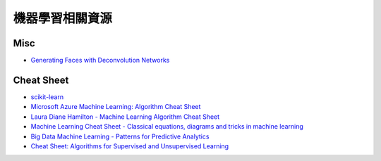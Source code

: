 ========================================
機器學習相關資源
========================================

Misc
========================================

* `Generating Faces with Deconvolution Networks <https://zo7.github.io/blog/2016/09/25/generating-faces.html>`_



Cheat Sheet
========================================

* `scikit-learn <http://scikit-learn.org/stable/tutorial/machine_learning_map/>`_
* `Microsoft Azure Machine Learning: Algorithm Cheat Sheet <https://azure.microsoft.com/en-in/documentation/articles/machine-learning-algorithm-cheat-sheet/>`_
* `Laura Diane Hamilton - Machine Learning Algorithm Cheat Sheet <https://www.lauradhamilton.com/machine-learning-algorithm-cheat-sheet>`_
* `Machine Learning Cheat Sheet - Classical equations, diagrams and tricks in machine learning <https://github.com/soulmachine/machine-learning-cheat-sheet>`_
* `Big Data Machine Learning - Patterns for Predictive Analytics <https://dzone.com/refcardz/machine-learning-predictive>`_
* `Cheat Sheet: Algorithms for Supervised and Unsupervised Learning <https://github.com/Emore/mlcheatsheet>`_
